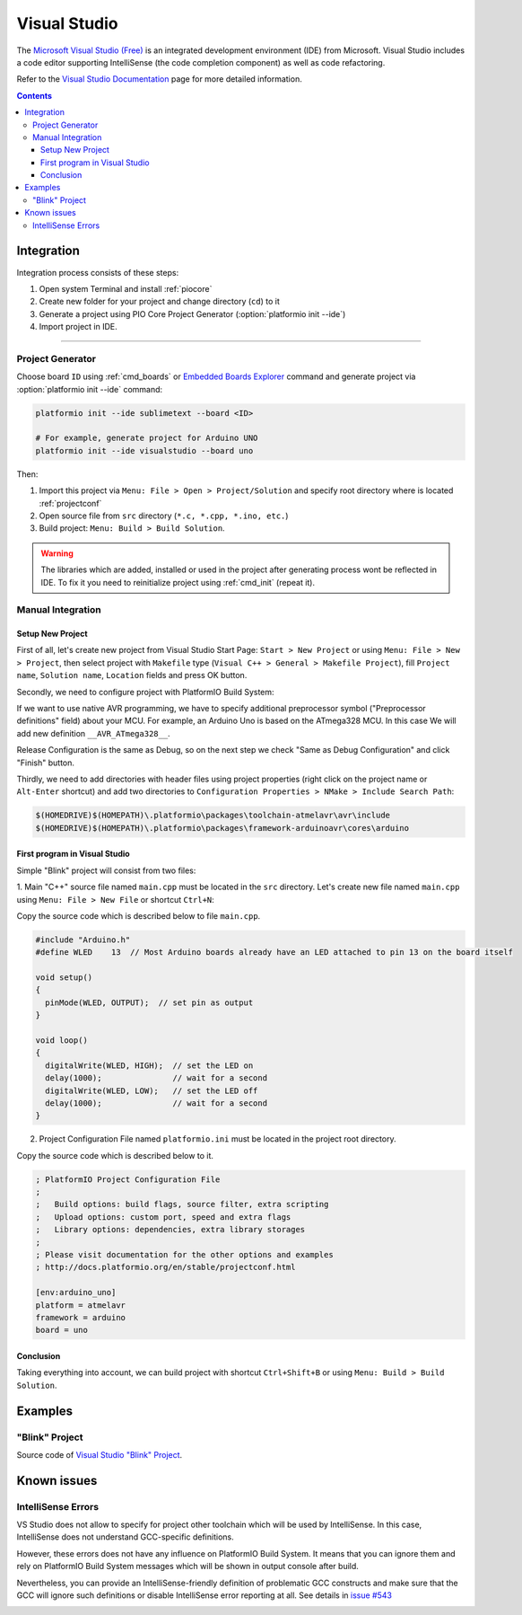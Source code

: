 ..  Copyright 2014-present PlatformIO <contact@platformio.org>
    Licensed under the Apache License, Version 2.0 (the "License");
    you may not use this file except in compliance with the License.
    You may obtain a copy of the License at
       http://www.apache.org/licenses/LICENSE-2.0
    Unless required by applicable law or agreed to in writing, software
    distributed under the License is distributed on an "AS IS" BASIS,
    WITHOUT WARRANTIES OR CONDITIONS OF ANY KIND, either express or implied.
    See the License for the specific language governing permissions and
    limitations under the License.

.. _ide_visualstudio:

Visual Studio
=============

The `Microsoft Visual Studio (Free) <http://visualstudio.com/free>`_ is an integrated development environment (IDE) from Microsoft. Visual Studio includes a code editor supporting IntelliSense (the code completion component) as well as code refactoring.

Refer to the `Visual Studio Documentation <https://msdn.microsoft.com/library/vstudio>`_
page for more detailed information.

.. image:: ../_static/ide-vs-platformio-newproject-8.png
    :target: http://docs.platformio.org/en/stable/_static/ide-vs-platformio-newproject-8.png

.. contents::

Integration
-----------

Integration process consists of these steps:

1. Open system Terminal and install :ref:`piocore`
2. Create new folder for your project and change directory (``cd``) to it
3. Generate a project using PIO Core Project Generator (:option:`platformio init --ide`)
4. Import project in IDE.

------------

Project Generator
^^^^^^^^^^^^^^^^^

Choose board ``ID`` using :ref:`cmd_boards` or `Embedded Boards Explorer <http://platformio.org/boards>`_
command and generate project via :option:`platformio init --ide` command:

.. code-block:: shell

    platformio init --ide sublimetext --board <ID>

    # For example, generate project for Arduino UNO
    platformio init --ide visualstudio --board uno

Then:

1. Import this project via ``Menu: File > Open > Project/Solution``
   and specify root directory where is located :ref:`projectconf`
2. Open source file from ``src`` directory (``*.c, *.cpp, *.ino, etc.``)
3. Build project: ``Menu: Build > Build Solution``.

.. warning::
    The libraries which are added, installed or used in the project
    after generating process wont be reflected in IDE. To fix it you
    need to reinitialize project using :ref:`cmd_init` (repeat it).

Manual Integration
^^^^^^^^^^^^^^^^^^

Setup New Project
~~~~~~~~~~~~~~~~~

First of all, let's create new project from Visual Studio Start Page: ``Start > New Project`` or using ``Menu: File > New > Project``, then select project with ``Makefile`` type (``Visual C++ > General > Makefile Project``), fill ``Project name``, ``Solution name``, ``Location`` fields and press OK button.

.. image:: ../_static/ide-vs-platformio-newproject.png

Secondly, we need to configure project with PlatformIO Build System:

.. image:: ../_static/ide-vs-platformio-newproject-2.png

If we want to use native AVR programming, we have to specify additional preprocessor symbol ("Preprocessor definitions" field) about your MCU. For example, an Arduino Uno is based on the ATmega328 MCU. In this case We will add new definition  ``__AVR_ATmega328__``.

.. image:: ../_static/ide-vs-platformio-newproject-2-1.png

Release Configuration is the same as Debug, so on the next step we check "Same as Debug Configuration" and click "Finish" button.

.. image:: ../_static/ide-vs-platformio-newproject-3.png

Thirdly, we need to add directories with header files using project properties (right click on the project name or ``Alt-Enter`` shortcut) and add two directories to ``Configuration Properties > NMake > Include Search Path``:

.. code-block:: none

    $(HOMEDRIVE)$(HOMEPATH)\.platformio\packages\toolchain-atmelavr\avr\include
    $(HOMEDRIVE)$(HOMEPATH)\.platformio\packages\framework-arduinoavr\cores\arduino

.. image:: ../_static/ide-vs-platformio-newproject-5.png

First program in Visual Studio
~~~~~~~~~~~~~~~~~~~~~~~~~~~~~~

Simple "Blink" project will consist from two files:

1. Main "C++" source file named ``main.cpp`` must be located in the ``src`` directory.
Let's create new file named ``main.cpp`` using ``Menu: File > New File`` or shortcut ``Ctrl+N``:

.. image:: ../_static/ide-vs-platformio-newproject-6.png

Copy the source code which is described below to file ``main.cpp``.

.. code-block:: cpp

    #include "Arduino.h"
    #define WLED    13  // Most Arduino boards already have an LED attached to pin 13 on the board itself

    void setup()
    {
      pinMode(WLED, OUTPUT);  // set pin as output
    }

    void loop()
    {
      digitalWrite(WLED, HIGH);  // set the LED on
      delay(1000);               // wait for a second
      digitalWrite(WLED, LOW);   // set the LED off
      delay(1000);               // wait for a second
    }

2. Project Configuration File named ``platformio.ini`` must be located in the project root directory.

.. image:: ../_static/ide-vs-platformio-newproject-7.png

Copy the source code which is described below to it.

.. code-block:: ini

    ; PlatformIO Project Configuration File
    ;
    ;   Build options: build flags, source filter, extra scripting
    ;   Upload options: custom port, speed and extra flags
    ;   Library options: dependencies, extra library storages
    ;
    ; Please visit documentation for the other options and examples
    ; http://docs.platformio.org/en/stable/projectconf.html

    [env:arduino_uno]
    platform = atmelavr
    framework = arduino
    board = uno


Conclusion
~~~~~~~~~~

Taking everything into account, we can build project with shortcut ``Ctrl+Shift+B`` or using ``Menu: Build > Build Solution``.

Examples
--------

"Blink" Project
^^^^^^^^^^^^^^^

Source code of `Visual Studio "Blink" Project <https://github.com/platformio/platformio-examples/tree/develop/ide/visualstudio>`_.

Known issues
------------

IntelliSense Errors
^^^^^^^^^^^^^^^^^^^

VS Studio does not allow to specify for project other toolchain which will
be used by IntelliSense. In this case, IntelliSense does not understand
GCC-specific definitions.

However, these errors does not have any influence on PlatformIO Build
System. It means that you can ignore them and rely on PlatformIO Build System
messages which will be shown in output console after build.

Nevertheless, you can provide an IntelliSense-friendly definition of problematic
GCC constructs and make sure that the GCC will ignore such definitions or
disable IntelliSense error reporting at all.
See details in `issue #543 <https://github.com/platformio/platformio-core/issues/543>`_

.. image:: ../_static/ide-vs-platformio-newproject-9.png
    :target: http://docs.platformio.org/en/stable/_static/ide-vs-platformio-newproject-9.png

